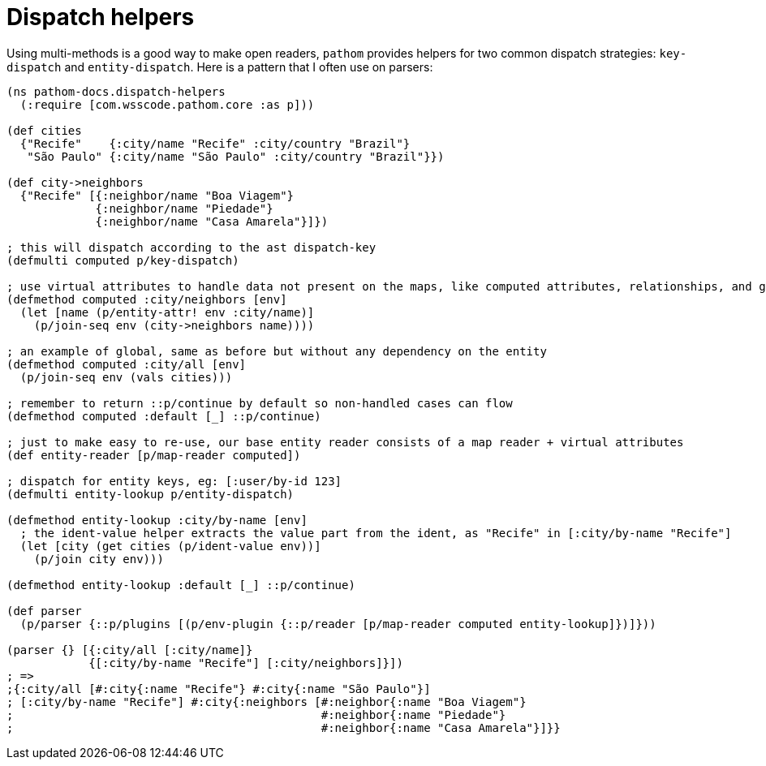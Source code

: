= Dispatch helpers [[dispatch-helpers]]

Using multi-methods is a good way to make open readers, `pathom` provides helpers for two common dispatch strategies:
`key-dispatch` and `entity-dispatch`. Here is a pattern that I often use on parsers:

[source,clojure]
----
(ns pathom-docs.dispatch-helpers
  (:require [com.wsscode.pathom.core :as p]))

(def cities
  {"Recife"    {:city/name "Recife" :city/country "Brazil"}
   "São Paulo" {:city/name "São Paulo" :city/country "Brazil"}})

(def city->neighbors
  {"Recife" [{:neighbor/name "Boa Viagem"}
             {:neighbor/name "Piedade"}
             {:neighbor/name "Casa Amarela"}]})

; this will dispatch according to the ast dispatch-key
(defmulti computed p/key-dispatch)

; use virtual attributes to handle data not present on the maps, like computed attributes, relationships, and globals
(defmethod computed :city/neighbors [env]
  (let [name (p/entity-attr! env :city/name)]
    (p/join-seq env (city->neighbors name))))

; an example of global, same as before but without any dependency on the entity
(defmethod computed :city/all [env]
  (p/join-seq env (vals cities)))

; remember to return ::p/continue by default so non-handled cases can flow
(defmethod computed :default [_] ::p/continue)

; just to make easy to re-use, our base entity reader consists of a map reader + virtual attributes
(def entity-reader [p/map-reader computed])

; dispatch for entity keys, eg: [:user/by-id 123]
(defmulti entity-lookup p/entity-dispatch)

(defmethod entity-lookup :city/by-name [env]
  ; the ident-value helper extracts the value part from the ident, as "Recife" in [:city/by-name "Recife"]
  (let [city (get cities (p/ident-value env))]
    (p/join city env)))

(defmethod entity-lookup :default [_] ::p/continue)

(def parser
  (p/parser {::p/plugins [(p/env-plugin {::p/reader [p/map-reader computed entity-lookup]})]}))

(parser {} [{:city/all [:city/name]}
            {[:city/by-name "Recife"] [:city/neighbors]}])
; =>
;{:city/all [#:city{:name "Recife"} #:city{:name "São Paulo"}]
; [:city/by-name "Recife"] #:city{:neighbors [#:neighbor{:name "Boa Viagem"}
;                                             #:neighbor{:name "Piedade"}
;                                             #:neighbor{:name "Casa Amarela"}]}}
----
